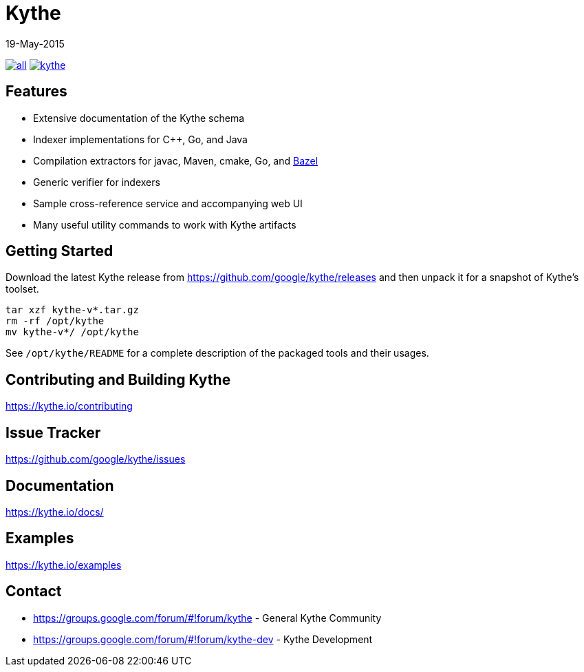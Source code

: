 ////
Copyright 2015 Google Inc. All rights reserved.

Licensed under the Apache License, Version 2.0 (the "License");
you may not use this file except in compliance with the License.
You may obtain a copy of the License at

  http://www.apache.org/licenses/LICENSE-2.0

Unless required by applicable law or agreed to in writing, software
distributed under the License is distributed on an "AS IS" BASIS,
WITHOUT WARRANTIES OR CONDITIONS OF ANY KIND, either express or implied.
See the License for the specific language governing permissions and
limitations under the License.
////

= Kythe
19-May-2015


image:https://img.shields.io/github/release/google/kythe/all.svg[link=https://github.com/google/kythe/releases]
image:https://img.shields.io/github/license/google/kythe.svg[link=https://github.com/google/kythe/blob/master/LICENSE]

== Features

* Extensive documentation of the Kythe schema
* Indexer implementations for C++, Go, and Java
* Compilation extractors for javac, Maven, cmake, Go, and link:http://bazel.io/[Bazel]
* Generic verifier for indexers
* Sample cross-reference service and accompanying web UI
* Many useful utility commands to work with Kythe artifacts

== Getting Started

Download the latest Kythe release from https://github.com/google/kythe/releases
and then unpack it for a snapshot of Kythe's toolset.

[source,shell]
----
tar xzf kythe-v*.tar.gz
rm -rf /opt/kythe
mv kythe-v*/ /opt/kythe
----

See `/opt/kythe/README` for a complete description of the packaged tools and their
usages.

== Contributing and Building Kythe

https://kythe.io/contributing

== Issue Tracker

https://github.com/google/kythe/issues

== Documentation

https://kythe.io/docs/

== Examples

https://kythe.io/examples

== Contact

 - https://groups.google.com/forum/#!forum/kythe - General Kythe Community
 - https://groups.google.com/forum/#!forum/kythe-dev - Kythe Development
